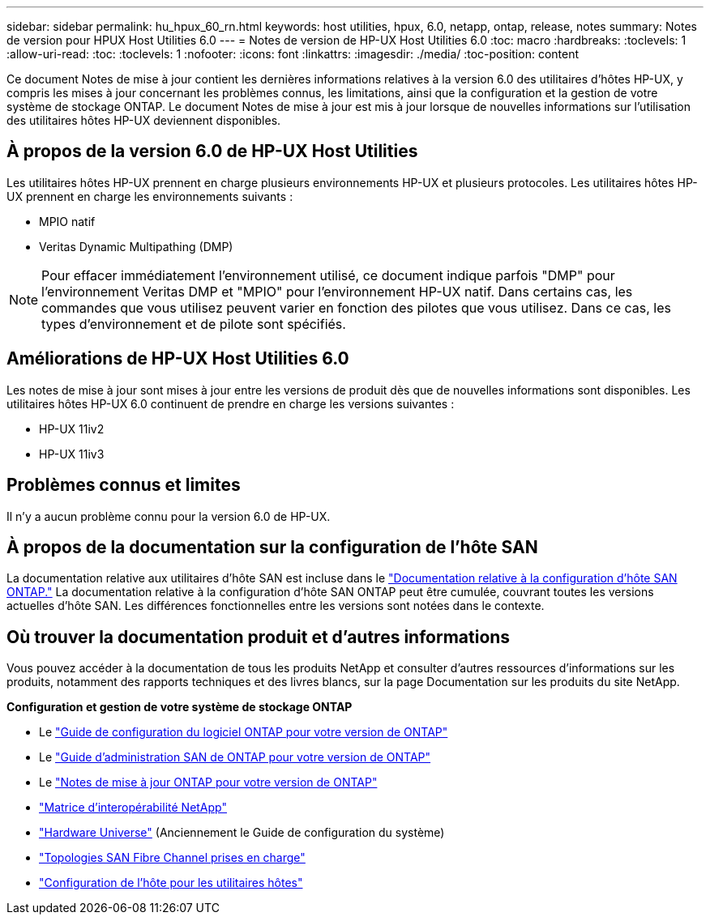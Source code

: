 ---
sidebar: sidebar 
permalink: hu_hpux_60_rn.html 
keywords: host utilities, hpux, 6.0, netapp, ontap, release, notes 
summary: Notes de version pour HPUX Host Utilities 6.0 
---
= Notes de version de HP-UX Host Utilities 6.0
:toc: macro
:hardbreaks:
:toclevels: 1
:allow-uri-read: 
:toc: 
:toclevels: 1
:nofooter: 
:icons: font
:linkattrs: 
:imagesdir: ./media/
:toc-position: content


Ce document Notes de mise à jour contient les dernières informations relatives à la version 6.0 des utilitaires d'hôtes HP-UX, y compris les mises à jour concernant les problèmes connus, les limitations, ainsi que la configuration et la gestion de votre système de stockage ONTAP. Le document Notes de mise à jour est mis à jour lorsque de nouvelles informations sur l'utilisation des utilitaires hôtes HP-UX deviennent disponibles.



== À propos de la version 6.0 de HP-UX Host Utilities

Les utilitaires hôtes HP-UX prennent en charge plusieurs environnements HP-UX et plusieurs protocoles. Les utilitaires hôtes HP-UX prennent en charge les environnements suivants :

* MPIO natif
* Veritas Dynamic Multipathing (DMP)



NOTE: Pour effacer immédiatement l'environnement utilisé, ce document indique parfois "DMP" pour l'environnement Veritas DMP et "MPIO" pour l'environnement HP-UX natif. Dans certains cas, les commandes que vous utilisez peuvent varier en fonction des pilotes que vous utilisez. Dans ce cas, les types d'environnement et de pilote sont spécifiés.



== Améliorations de HP-UX Host Utilities 6.0

Les notes de mise à jour sont mises à jour entre les versions de produit dès que de nouvelles informations sont disponibles. Les utilitaires hôtes HP-UX 6.0 continuent de prendre en charge les versions suivantes :

* HP-UX 11iv2
* HP-UX 11iv3




== Problèmes connus et limites

Il n'y a aucun problème connu pour la version 6.0 de HP-UX.



== À propos de la documentation sur la configuration de l'hôte SAN

La documentation relative aux utilitaires d'hôte SAN est incluse dans le link:https://docs.netapp.com/us-en/ontap-sanhost/index.html["Documentation relative à la configuration d'hôte SAN ONTAP."] La documentation relative à la configuration d'hôte SAN ONTAP peut être cumulée, couvrant toutes les versions actuelles d'hôte SAN. Les différences fonctionnelles entre les versions sont notées dans le contexte.



== Où trouver la documentation produit et d'autres informations

Vous pouvez accéder à la documentation de tous les produits NetApp et consulter d'autres ressources d'informations sur les produits, notamment des rapports techniques et des livres blancs, sur la page Documentation sur les produits du site NetApp.

*Configuration et gestion de votre système de stockage ONTAP*

* Le link:https://docs.netapp.com/us-en/ontap/setup-upgrade/index.html["Guide de configuration du logiciel ONTAP pour votre version de ONTAP"^]
* Le link:https://docs.netapp.com/us-en/ontap/san-management/index.html["Guide d'administration SAN de ONTAP pour votre version de ONTAP"^]
* Le link:https://library.netapp.com/ecm/ecm_download_file/ECMLP2492508["Notes de mise à jour ONTAP pour votre version de ONTAP"^]
* link:https://imt.netapp.com/matrix/#welcome["Matrice d'interopérabilité NetApp"^]
* link:https://hwu.netapp.com/["Hardware Universe"^] (Anciennement le Guide de configuration du système)
* link:https://docs.netapp.com/us-en/ontap-sanhost/index.html["Topologies SAN Fibre Channel prises en charge"]
* link:https://mysupport.netapp.com/documentation/productlibrary/index.html?productID=61343["Configuration de l'hôte pour les utilitaires hôtes"^]

